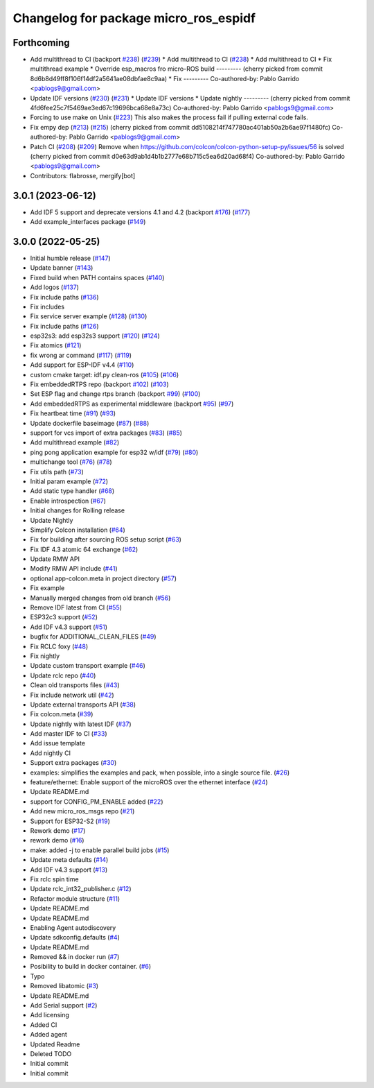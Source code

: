^^^^^^^^^^^^^^^^^^^^^^^^^^^^^^^^^^^^^^
Changelog for package micro_ros_espidf
^^^^^^^^^^^^^^^^^^^^^^^^^^^^^^^^^^^^^^

Forthcoming
-----------
* Add multithread to CI (backport `#238 <https://github.com/micro-ROS/micro_ros_espidf_component/issues/238>`_) (`#239 <https://github.com/micro-ROS/micro_ros_espidf_component/issues/239>`_)
  * Add multithread to CI (`#238 <https://github.com/micro-ROS/micro_ros_espidf_component/issues/238>`_)
  * Add multithread to CI
  * Fix multithread example
  * Override esp_macros fro micro-ROS build
  ---------
  (cherry picked from commit 8d6b8d49ff8f106f14df2a5641ae08dbfae8c9aa)
  * Fix
  ---------
  Co-authored-by: Pablo Garrido <pablogs9@gmail.com>
* Update IDF versions (`#230 <https://github.com/micro-ROS/micro_ros_espidf_component/issues/230>`_) (`#231 <https://github.com/micro-ROS/micro_ros_espidf_component/issues/231>`_)
  * Update IDF versions
  * Update nightly
  ---------
  (cherry picked from commit 4fd6fee25c7f5469ae3ed67c19696bca68e8a73c)
  Co-authored-by: Pablo Garrido <pablogs9@gmail.com>
* Forcing to use make on Unix (`#223 <https://github.com/micro-ROS/micro_ros_espidf_component/issues/223>`_)
  This also makes the process fail if pulling external code fails.
* Fix empy dep (`#213 <https://github.com/micro-ROS/micro_ros_espidf_component/issues/213>`_) (`#215 <https://github.com/micro-ROS/micro_ros_espidf_component/issues/215>`_)
  (cherry picked from commit dd5108214f747780ac401ab50a2b6ae97f1480fc)
  Co-authored-by: Pablo Garrido <pablogs9@gmail.com>
* Patch CI (`#208 <https://github.com/micro-ROS/micro_ros_espidf_component/issues/208>`_) (`#209 <https://github.com/micro-ROS/micro_ros_espidf_component/issues/209>`_)
  Remove when https://github.com/colcon/colcon-python-setup-py/issues/56 is solved
  (cherry picked from commit d0e63d9ab1d4b1b2777e68b715c5ea6d20ad68f4)
  Co-authored-by: Pablo Garrido <pablogs9@gmail.com>
* Contributors: flabrosse, mergify[bot]

3.0.1 (2023-06-12)
------------------
* Add IDF 5 support and deprecate versions 4.1 and 4.2 (backport `#176 <https://github.com/micro-ROS/micro_ros_espidf_component/issues/176>`_) (`#177 <https://github.com/micro-ROS/micro_ros_espidf_component/issues/177>`_)
* Add example_interfaces package (`#149 <https://github.com/micro-ROS/micro_ros_espidf_component/issues/149>`_)

3.0.0 (2022-05-25)
------------------
* Initial humble release (`#147 <https://github.com/micro-ROS/micro_ros_espidf_component/issues/147>`_)
* Update banner (`#143 <https://github.com/micro-ROS/micro_ros_espidf_component/issues/143>`_)
* Fixed build when PATH contains spaces (`#140 <https://github.com/micro-ROS/micro_ros_espidf_component/issues/140>`_)
* Add logos (`#137 <https://github.com/micro-ROS/micro_ros_espidf_component/issues/137>`_)
* Fix include paths (`#136 <https://github.com/micro-ROS/micro_ros_espidf_component/issues/136>`_)
* Fix includes
* Fix service server example (`#128 <https://github.com/micro-ROS/micro_ros_espidf_component/issues/128>`_) (`#130 <https://github.com/micro-ROS/micro_ros_espidf_component/issues/130>`_)
* Fix include paths (`#126 <https://github.com/micro-ROS/micro_ros_espidf_component/issues/126>`_)
* esp32s3: add esp32s3 support (`#120 <https://github.com/micro-ROS/micro_ros_espidf_component/issues/120>`_) (`#124 <https://github.com/micro-ROS/micro_ros_espidf_component/issues/124>`_)
* Fix atomics (`#121 <https://github.com/micro-ROS/micro_ros_espidf_component/issues/121>`_)
* fix wrong ar command (`#117 <https://github.com/micro-ROS/micro_ros_espidf_component/issues/117>`_) (`#119 <https://github.com/micro-ROS/micro_ros_espidf_component/issues/119>`_)
* Add support for ESP-IDF v4.4 (`#110 <https://github.com/micro-ROS/micro_ros_espidf_component/issues/110>`_)
* custom cmake target: idf.py clean-ros (`#105 <https://github.com/micro-ROS/micro_ros_espidf_component/issues/105>`_) (`#106 <https://github.com/micro-ROS/micro_ros_espidf_component/issues/106>`_)
* Fix embeddedRTPS repo (backport `#102 <https://github.com/micro-ROS/micro_ros_espidf_component/issues/102>`_) (`#103 <https://github.com/micro-ROS/micro_ros_espidf_component/issues/103>`_)
* Set ESP flag and change rtps branch (backport `#99 <https://github.com/micro-ROS/micro_ros_espidf_component/issues/99>`_) (`#100 <https://github.com/micro-ROS/micro_ros_espidf_component/issues/100>`_)
* Add embeddedRTPS as experimental middleware (backport `#95 <https://github.com/micro-ROS/micro_ros_espidf_component/issues/95>`_) (`#97 <https://github.com/micro-ROS/micro_ros_espidf_component/issues/97>`_)
* Fix heartbeat time (`#91 <https://github.com/micro-ROS/micro_ros_espidf_component/issues/91>`_) (`#93 <https://github.com/micro-ROS/micro_ros_espidf_component/issues/93>`_)
* Update dockerfile baseimage (`#87 <https://github.com/micro-ROS/micro_ros_espidf_component/issues/87>`_) (`#88 <https://github.com/micro-ROS/micro_ros_espidf_component/issues/88>`_)
* support for vcs import of extra packages (`#83 <https://github.com/micro-ROS/micro_ros_espidf_component/issues/83>`_) (`#85 <https://github.com/micro-ROS/micro_ros_espidf_component/issues/85>`_)
* Add multithread example (`#82 <https://github.com/micro-ROS/micro_ros_espidf_component/issues/82>`_)
* ping pong application example for esp32 w/idf (`#79 <https://github.com/micro-ROS/micro_ros_espidf_component/issues/79>`_) (`#80 <https://github.com/micro-ROS/micro_ros_espidf_component/issues/80>`_)
* multichange tool (`#76 <https://github.com/micro-ROS/micro_ros_espidf_component/issues/76>`_) (`#78 <https://github.com/micro-ROS/micro_ros_espidf_component/issues/78>`_)
* Fix utils path (`#73 <https://github.com/micro-ROS/micro_ros_espidf_component/issues/73>`_)
* Initial param example (`#72 <https://github.com/micro-ROS/micro_ros_espidf_component/issues/72>`_)
* Add static type handler (`#68 <https://github.com/micro-ROS/micro_ros_espidf_component/issues/68>`_)
* Enable introspection (`#67 <https://github.com/micro-ROS/micro_ros_espidf_component/issues/67>`_)
* Initial changes for Rolling release
* Update Nightly
* Simplify Colcon installation (`#64 <https://github.com/micro-ROS/micro_ros_espidf_component/issues/64>`_)
* Fix for building after sourcing ROS setup script (`#63 <https://github.com/micro-ROS/micro_ros_espidf_component/issues/63>`_)
* Fix IDF 4.3 atomic 64 exchange (`#62 <https://github.com/micro-ROS/micro_ros_espidf_component/issues/62>`_)
* Update RMW API
* Modify RMW API include (`#41 <https://github.com/micro-ROS/micro_ros_espidf_component/issues/41>`_)
* optional app-colcon.meta in project directory (`#57 <https://github.com/micro-ROS/micro_ros_espidf_component/issues/57>`_)
* Fix example
* Manually merged changes from old branch (`#56 <https://github.com/micro-ROS/micro_ros_espidf_component/issues/56>`_)
* Remove IDF latest from CI (`#55 <https://github.com/micro-ROS/micro_ros_espidf_component/issues/55>`_)
* ESP32c3 support (`#52 <https://github.com/micro-ROS/micro_ros_espidf_component/issues/52>`_)
* Add IDF v4.3 support (`#51 <https://github.com/micro-ROS/micro_ros_espidf_component/issues/51>`_)
* bugfix for ADDITIONAL_CLEAN_FILES (`#49 <https://github.com/micro-ROS/micro_ros_espidf_component/issues/49>`_)
* Fix RCLC foxy (`#48 <https://github.com/micro-ROS/micro_ros_espidf_component/issues/48>`_)
* Fix nightly
* Update custom transport example (`#46 <https://github.com/micro-ROS/micro_ros_espidf_component/issues/46>`_)
* Update rclc repo (`#40 <https://github.com/micro-ROS/micro_ros_espidf_component/issues/40>`_)
* Clean old transports files (`#43 <https://github.com/micro-ROS/micro_ros_espidf_component/issues/43>`_)
* Fix include network util (`#42 <https://github.com/micro-ROS/micro_ros_espidf_component/issues/42>`_)
* Update external transports API (`#38 <https://github.com/micro-ROS/micro_ros_espidf_component/issues/38>`_)
* Fix colcon.meta (`#39 <https://github.com/micro-ROS/micro_ros_espidf_component/issues/39>`_)
* Update nightly with latest IDF (`#37 <https://github.com/micro-ROS/micro_ros_espidf_component/issues/37>`_)
* Add master IDF to CI (`#33 <https://github.com/micro-ROS/micro_ros_espidf_component/issues/33>`_)
* Add issue template
* Add nightly CI
* Support extra packages (`#30 <https://github.com/micro-ROS/micro_ros_espidf_component/issues/30>`_)
* examples: simplifies the examples and pack, when possible, into a single source file.  (`#26 <https://github.com/micro-ROS/micro_ros_espidf_component/issues/26>`_)
* feature/ethernet: Enable support of the microROS over the ethernet interface (`#24 <https://github.com/micro-ROS/micro_ros_espidf_component/issues/24>`_)
* Update README.md
* support for CONFIG_PM_ENABLE added (`#22 <https://github.com/micro-ROS/micro_ros_espidf_component/issues/22>`_)
* Add new micro_ros_msgs repo (`#21 <https://github.com/micro-ROS/micro_ros_espidf_component/issues/21>`_)
* Support for ESP32-S2 (`#19 <https://github.com/micro-ROS/micro_ros_espidf_component/issues/19>`_)
* Rework demo (`#17 <https://github.com/micro-ROS/micro_ros_espidf_component/issues/17>`_)
* rework demo (`#16 <https://github.com/micro-ROS/micro_ros_espidf_component/issues/16>`_)
* make: added -j to enable parallel build jobs (`#15 <https://github.com/micro-ROS/micro_ros_espidf_component/issues/15>`_)
* Update meta defaults (`#14 <https://github.com/micro-ROS/micro_ros_espidf_component/issues/14>`_)
* Add IDF v4.3 support (`#13 <https://github.com/micro-ROS/micro_ros_espidf_component/issues/13>`_)
* Fix rclc spin time
* Update rclc_int32_publisher.c (`#12 <https://github.com/micro-ROS/micro_ros_espidf_component/issues/12>`_)
* Refactor module structure (`#11 <https://github.com/micro-ROS/micro_ros_espidf_component/issues/11>`_)
* Update README.md
* Update README.md
* Enabling Agent autodiscovery
* Update sdkconfig.defaults (`#4 <https://github.com/micro-ROS/micro_ros_espidf_component/issues/4>`_)
* Update README.md
* Removed && in docker run (`#7 <https://github.com/micro-ROS/micro_ros_espidf_component/issues/7>`_)
* Posibility to build in docker container. (`#6 <https://github.com/micro-ROS/micro_ros_espidf_component/issues/6>`_)
* Typo
* Removed libatomic (`#3 <https://github.com/micro-ROS/micro_ros_espidf_component/issues/3>`_)
* Update README.md
* Add Serial support (`#2 <https://github.com/micro-ROS/micro_ros_espidf_component/issues/2>`_)
* Add licensing
* Added CI
* Added agent
* Updated Readme
* Deleted TODO
* Initial commit
* Initial commit
